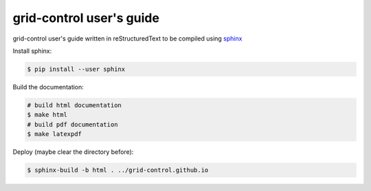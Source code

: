 grid-control user's guide
=========================

grid-control user's guide written in reStructuredText to be compiled using `sphinx <http://www.sphinx-doc.org/en/master/>`_

Install sphinx:

.. code-block:: shell-session

   $ pip install --user sphinx

Build the documentation:

.. code-block:: shell-session

   # build html documentation
   $ make html
   # build pdf documentation
   $ make latexpdf

Deploy (maybe clear the directory before):

.. code-block:: shell-session

   $ sphinx-build -b html . ../grid-control.github.io
